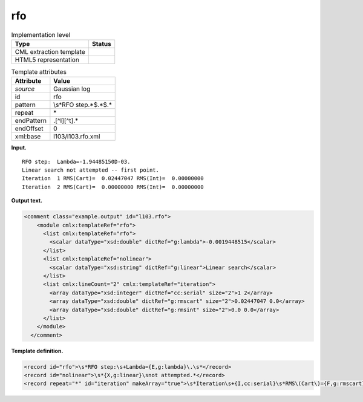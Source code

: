 .. _rfo-d3e11754:

rfo
===

.. table:: Implementation level

   +-----------------------------------+-----------------------------------+
   | Type                              | Status                            |
   +===================================+===================================+
   | CML extraction template           | |image0|                          |
   +-----------------------------------+-----------------------------------+
   | HTML5 representation              | |image1|                          |
   +-----------------------------------+-----------------------------------+

.. table:: Template attributes

   +-----------------------------------+-----------------------------------+
   | Attribute                         | Value                             |
   +===================================+===================================+
   | *source*                          | Gaussian log                      |
   +-----------------------------------+-----------------------------------+
   | id                                | rfo                               |
   +-----------------------------------+-----------------------------------+
   | pattern                           | \\s*RFO step.*$.*$.\*             |
   +-----------------------------------+-----------------------------------+
   | repeat                            | \*                                |
   +-----------------------------------+-----------------------------------+
   | endPattern                        | .[^I][^t].\*                      |
   +-----------------------------------+-----------------------------------+
   | endOffset                         | 0                                 |
   +-----------------------------------+-----------------------------------+
   | xml:base                          | l103/l103.rfo.xml                 |
   +-----------------------------------+-----------------------------------+

**Input.**

::

    RFO step:  Lambda=-1.94485150D-03.
    Linear search not attempted -- first point.
    Iteration  1 RMS(Cart)=  0.02447047 RMS(Int)=  0.00000000
    Iteration  2 RMS(Cart)=  0.00000000 RMS(Int)=  0.00000000
       

**Output text.**

.. code:: xml

   <comment class="example.output" id="l103.rfo">
       <module cmlx:templateRef="rfo">
         <list cmlx:templateRef="rfo">
           <scalar dataType="xsd:double" dictRef="g:lambda">-0.0019448515</scalar>
         </list>
         <list cmlx:templateRef="nolinear">
           <scalar dataType="xsd:string" dictRef="g:linear">Linear search</scalar>
         </list>
         <list cmlx:lineCount="2" cmlx:templateRef="iteration">
           <array dataType="xsd:integer" dictRef="cc:serial" size="2">1 2</array>
           <array dataType="xsd:double" dictRef="g:rmscart" size="2">0.02447047 0.0</array>
           <array dataType="xsd:double" dictRef="g:rmsint" size="2">0.0 0.0</array>
         </list>
       </module>
     </comment>

**Template definition.**

.. code:: xml

   <record id="rfo">\s*RFO step:\s+Lambda={E,g:lambda}\.\s*</record>
   <record id="nolinear">\s*{X,g:linear}\snot attempted.*</record>
   <record repeat="*" id="iteration" makeArray="true">\s*Iteration\s+{I,cc:serial}\s*RMS\(Cart\)={F,g:rmscart}\s*RMS\(Int\)={F,g:rmsint}\s*</record>

.. |image0| image:: ../../imgs/Total.png
.. |image1| image:: ../../imgs/None.png
